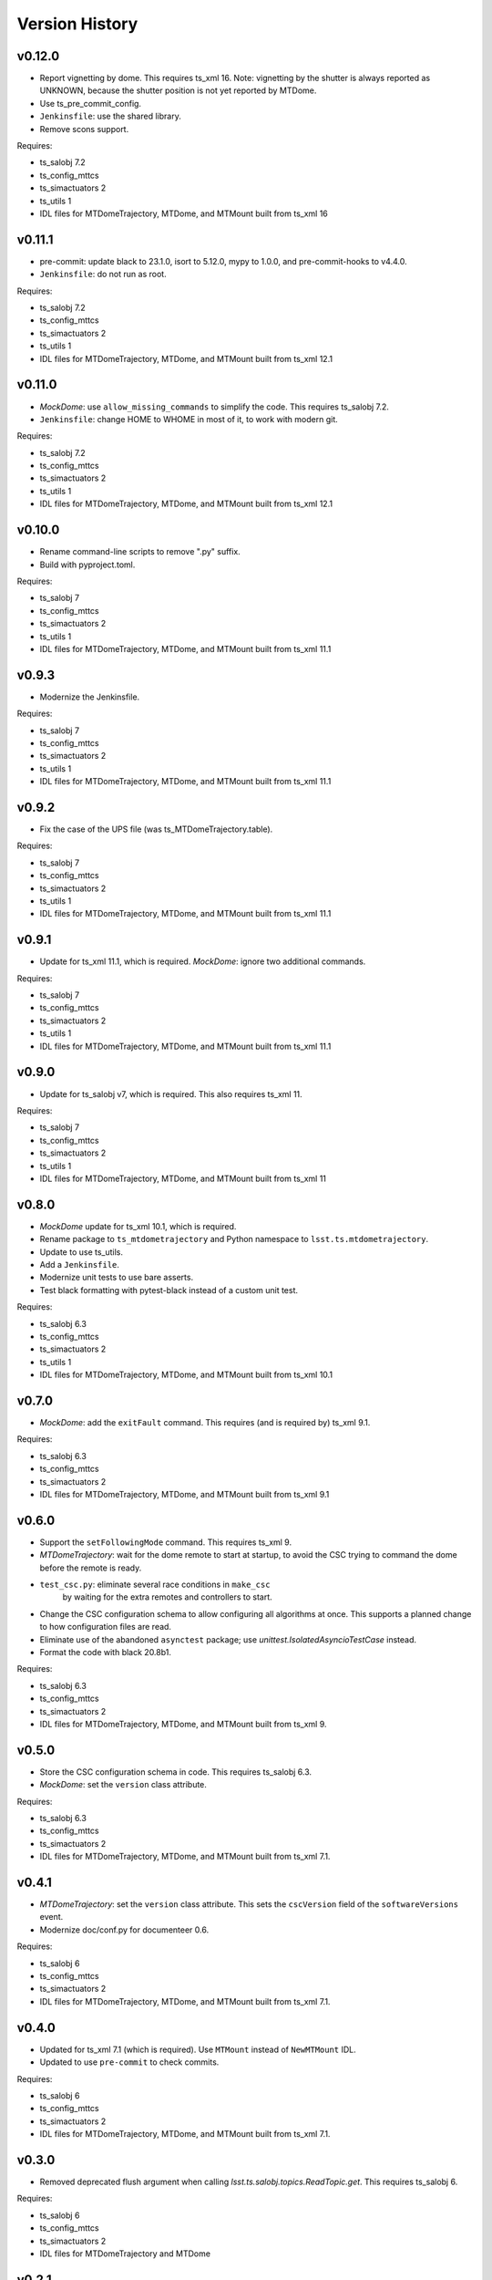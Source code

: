 .. py:currentmodule:: lsst.ts.mtdometrajectory

.. _lsst.ts.mtdometrajectory.version_history:

###############
Version History
###############

v0.12.0
-------

* Report vignetting by dome.
  This requires ts_xml 16.
  Note: vignetting by the shutter is always reported as UNKNOWN, because the shutter position is not yet reported by MTDome.
* Use ts_pre_commit_config.
* ``Jenkinsfile``: use the shared library.
* Remove scons support.

Requires:

* ts_salobj 7.2
* ts_config_mttcs
* ts_simactuators 2
* ts_utils 1
* IDL files for MTDomeTrajectory, MTDome, and MTMount built from ts_xml 16

v0.11.1
-------

* pre-commit: update black to 23.1.0, isort to 5.12.0, mypy to 1.0.0, and pre-commit-hooks to v4.4.0.
* ``Jenkinsfile``: do not run as root.

Requires:

* ts_salobj 7.2
* ts_config_mttcs
* ts_simactuators 2
* ts_utils 1
* IDL files for MTDomeTrajectory, MTDome, and MTMount built from ts_xml 12.1


v0.11.0
-------

* `MockDome`: use ``allow_missing_commands`` to simplify the code.
  This requires ts_salobj 7.2.
* ``Jenkinsfile``: change HOME to WHOME in most of it, to work with modern git.

Requires:

* ts_salobj 7.2
* ts_config_mttcs
* ts_simactuators 2
* ts_utils 1
* IDL files for MTDomeTrajectory, MTDome, and MTMount built from ts_xml 12.1

v0.10.0
-------

* Rename command-line scripts to remove ".py" suffix.
* Build with pyproject.toml.

Requires:

* ts_salobj 7
* ts_config_mttcs
* ts_simactuators 2
* ts_utils 1
* IDL files for MTDomeTrajectory, MTDome, and MTMount built from ts_xml 11.1

v0.9.3
------

* Modernize the Jenkinsfile.

Requires:

* ts_salobj 7
* ts_config_mttcs
* ts_simactuators 2
* ts_utils 1
* IDL files for MTDomeTrajectory, MTDome, and MTMount built from ts_xml 11.1

v0.9.2
------

* Fix the case of the UPS file (was ts_MTDomeTrajectory.table).

Requires:

* ts_salobj 7
* ts_config_mttcs
* ts_simactuators 2
* ts_utils 1
* IDL files for MTDomeTrajectory, MTDome, and MTMount built from ts_xml 11.1

v0.9.1
------

* Update for ts_xml 11.1, which is required.
  `MockDome`: ignore two additional commands.

Requires:

* ts_salobj 7
* ts_config_mttcs
* ts_simactuators 2
* ts_utils 1
* IDL files for MTDomeTrajectory, MTDome, and MTMount built from ts_xml 11.1

v0.9.0
------

* Update for ts_salobj v7, which is required.
  This also requires ts_xml 11.

Requires:

* ts_salobj 7
* ts_config_mttcs
* ts_simactuators 2
* ts_utils 1
* IDL files for MTDomeTrajectory, MTDome, and MTMount built from ts_xml 11

v0.8.0
------

* `MockDome` update for ts_xml 10.1, which is required.
* Rename package to ``ts_mtdometrajectory`` and Python namespace to ``lsst.ts.mtdometrajectory``.
* Update to use ts_utils.
* Add a ``Jenkinsfile``.
* Modernize unit tests to use bare asserts.
* Test black formatting with pytest-black instead of a custom unit test.

Requires:

* ts_salobj 6.3
* ts_config_mttcs
* ts_simactuators 2
* ts_utils 1
* IDL files for MTDomeTrajectory, MTDome, and MTMount built from ts_xml 10.1

v0.7.0
------

* `MockDome`: add the ``exitFault`` command.
  This requires (and is required by) ts_xml 9.1.

Requires:

* ts_salobj 6.3
* ts_config_mttcs
* ts_simactuators 2
* IDL files for MTDomeTrajectory, MTDome, and MTMount built from ts_xml 9.1

v0.6.0
------

* Support the ``setFollowingMode`` command.
  This requires ts_xml 9.
* `MTDomeTrajectory`: wait for the dome remote to start at startup,
  to avoid the CSC trying to command the dome before the remote is ready.
* ``test_csc.py``: eliminate several race conditions in ``make_csc``
   by waiting for the extra remotes and controllers to start.
* Change the CSC configuration schema to allow configuring all algorithms at once.
  This supports a planned change to how configuration files are read.
* Eliminate use of the abandoned ``asynctest`` package; use `unittest.IsolatedAsyncioTestCase` instead.
* Format the code with black 20.8b1.

Requires:

* ts_salobj 6.3
* ts_config_mttcs
* ts_simactuators 2
* IDL files for MTDomeTrajectory, MTDome, and MTMount built from ts_xml 9.

v0.5.0
------

* Store the CSC configuration schema in code.
  This requires ts_salobj 6.3.
* `MockDome`: set the ``version`` class attribute.

Requires:

* ts_salobj 6.3
* ts_config_mttcs
* ts_simactuators 2
* IDL files for MTDomeTrajectory, MTDome, and MTMount built from ts_xml 7.1.

v0.4.1
------

* `MTDomeTrajectory`: set the ``version`` class attribute.
  This sets the ``cscVersion`` field of the ``softwareVersions`` event.
* Modernize doc/conf.py for documenteer 0.6.

Requires:

* ts_salobj 6
* ts_config_mttcs
* ts_simactuators 2
* IDL files for MTDomeTrajectory, MTDome, and MTMount built from ts_xml 7.1.

v0.4.0
------

* Updated for ts_xml 7.1 (which is required).
  Use ``MTMount`` instead of ``NewMTMount`` IDL.
* Updated to use ``pre-commit`` to check commits.

Requires:

* ts_salobj 6
* ts_config_mttcs
* ts_simactuators 2
* IDL files for MTDomeTrajectory, MTDome, and MTMount built from ts_xml 7.1.

v0.3.0
------

* Removed deprecated flush argument when calling `lsst.ts.salobj.topics.ReadTopic.get`.
  This requires ts_salobj 6.
  
Requires:

* ts_salobj 6
* ts_config_mttcs
* ts_simactuators 2
* IDL files for MTDomeTrajectory and MTDome

v0.2.1
------

* Update Jenkinsfile.conda to use the shared library.
* Pin the versions of ts_idl and ts_salobj in conda/meta.yaml.

Requires:

* ts_salobj 5.15
* ts_config_mttcs
* ts_simactuators 2
* IDL files for MTDomeTrajectory and MTDome

v0.2.0
------

* Implement renaming of Dome component to MTDome.

Requires:

* ts_salobj 5.15
* ts_config_mttcs
* ts_simactuators 2
* IDL files for MTDomeTrajectory and MTDome

v0.1.4
------

* Minor documentation fixes.

Requires:

* ts_salobj 5.15
* ts_config_mttcs
* ts_simactuators 2
* IDL files for MTDomeTrajectory and Dome

v0.1.3
------

* Modernized the documentation.
* Use `lsst.ts.salobj.topics.ReadTopic.get`\ ``(flush=False)`` everywhere, to avoid deprecation warnings from ts_salobj.

Requires:

* ts_salobj 5.15
* ts_config_mttcs
* ts_simactuators 2
* IDL files for MTDomeTrajectory and Dome

v0.1.2
------

* Fix a race condition in `MTDomeTrajectory`.
* Prevent the `MTDomeTrajectory` move_dome_* methods from hanging if an event is not received from the dome.
* Remove the ``simulation_mode`` argument from the `MTDomeTrajectory` constructor, since it was ignored.
* Add ``valid_simulation_modes`` class attribute to `MTDomeTrajectory` and `MockDome`.
* Lock version of black in meta.yaml.

Requires:

* ts_salobj 5.15
* ts_config_mttcs
* ts_simactuators 2
* IDL files for MTDomeTrajectory and Dome


v0.1.1
------
Fix the conda build.

Requirements:

* ts_salobj 5.15
* ts_config_mttcs
* ts_simactuators 2
* IDL files for MTDomeTrajectory and Dome

v0.1.0
------
Initial version.

Requirements:

* ts_salobj 5.15
* ts_config_mttcs
* ts_simactuators 2
* IDL files for MTDomeTrajectory and Dome
